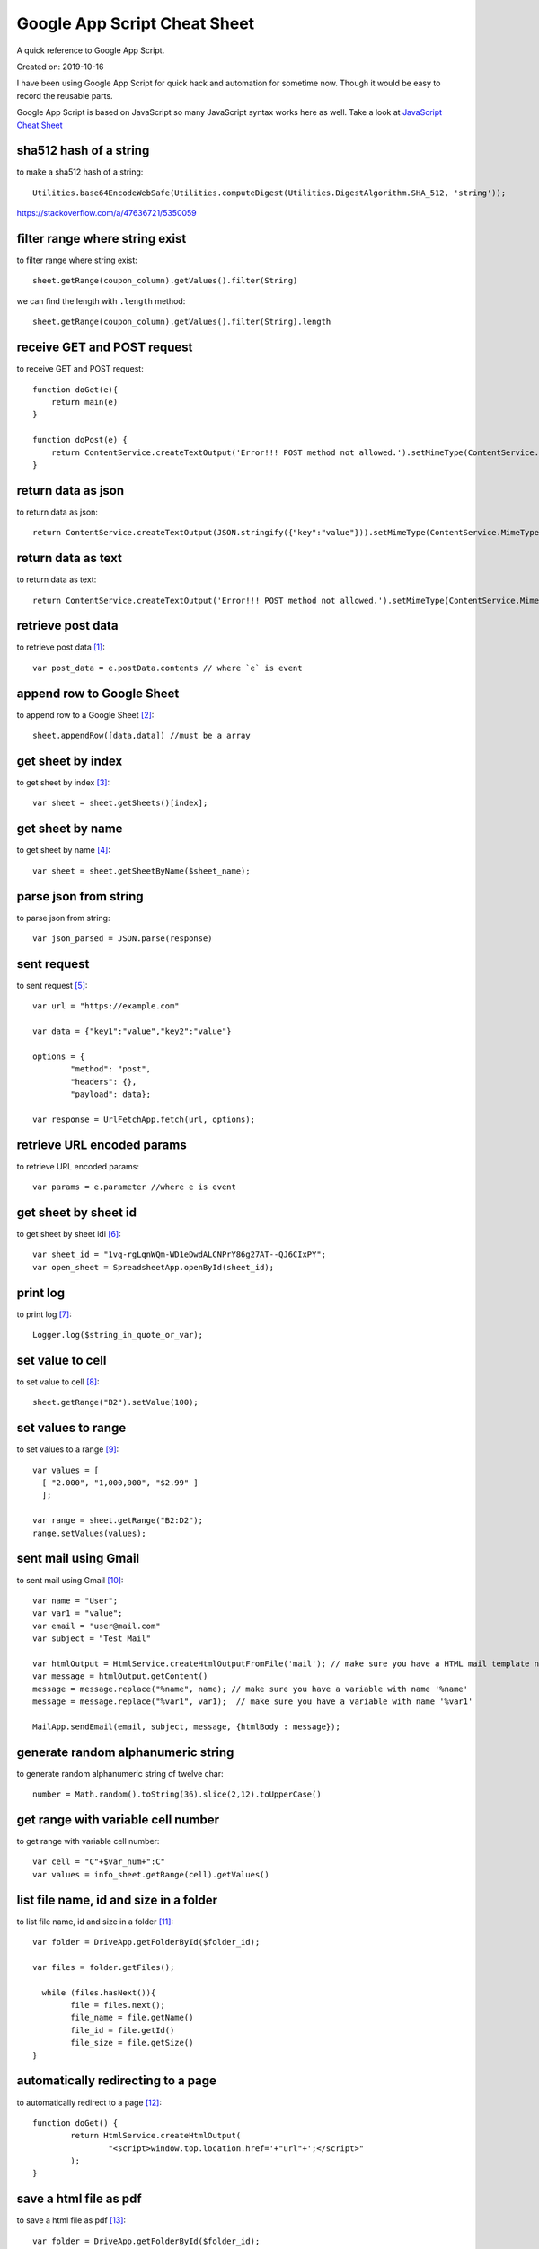 Google App Script Cheat Sheet
=============================
A quick reference to Google App Script.

Created on: 2019-10-16

I have been using Google App Script for quick hack and automation for sometime now. Though it would be easy to record the reusable parts.

Google App Script is based on JavaScript so many JavaScript syntax works here as well. Take a look at `JavaScript Cheat Sheet <js_cheat_sheet.html>`_ 

sha512 hash of a string
-----------------------
to make a sha512 hash of a string::

    Utilities.base64EncodeWebSafe(Utilities.computeDigest(Utilities.DigestAlgorithm.SHA_512, 'string'));

https://stackoverflow.com/a/47636721/5350059

filter range where string exist
-------------------------------
to filter range where string exist::

    sheet.getRange(coupon_column).getValues().filter(String)

we can find the length with ``.length`` method::

    sheet.getRange(coupon_column).getValues().filter(String).length

receive GET and POST request
----------------------------
to receive GET and POST request::

    function doGet(e){
        return main(e)
    }

    function doPost(e) {
        return ContentService.createTextOutput('Error!!! POST method not allowed.').setMimeType(ContentService.MimeType.TEXT); 
    }

return data as json
-------------------
to return data as json::

    return ContentService.createTextOutput(JSON.stringify({"key":"value"})).setMimeType(ContentService.MimeType.JSON;

return data as text
-------------------
to return data as text::

    return ContentService.createTextOutput('Error!!! POST method not allowed.').setMimeType(ContentService.MimeType.TEXT);



retrieve post data
------------------
to retrieve post data [1]_::

    var post_data = e.postData.contents // where `e` is event


append row to Google Sheet
--------------------------
to append row to a Google Sheet [2]_::

    sheet.appendRow([data,data]) //must be a array

get sheet by index
------------------
to get sheet by index [3]_::

    var sheet = sheet.getSheets()[index];

get sheet by name
-----------------
to get sheet by name [4]_::

    var sheet = sheet.getSheetByName($sheet_name);

parse json from string
----------------------
to parse json from string::

    var json_parsed = JSON.parse(response)

sent request
------------
to sent request [5]_::

	var url = "https://example.com"

	var data = {"key1":"value","key2":"value"}

	options = {
		"method": "post",
		"headers": {},
		"payload": data};

	var response = UrlFetchApp.fetch(url, options);

retrieve URL encoded params
---------------------------
to retrieve URL encoded params::

	var params = e.parameter //where e is event


get sheet by sheet id
---------------------
to get sheet by sheet idi [6]_::

    var sheet_id = "1vq-rgLqnWQm-WD1eDwdALCNPrY86g27AT--QJ6CIxPY";
    var open_sheet = SpreadsheetApp.openById(sheet_id);
     
print log
---------
to print log [7]_::

    Logger.log($string_in_quote_or_var);

set value to cell
-----------------
to set value to cell [8]_::

    
    sheet.getRange("B2").setValue(100);

set values to range
-------------------
to set values to a range [9]_::

    var values = [
      [ "2.000", "1,000,000", "$2.99" ]
      ];

    var range = sheet.getRange("B2:D2");
    range.setValues(values);

sent mail using Gmail
---------------------
to sent mail using Gmail [10]_::

	var name = "User";
	var var1 = "value";
	var email = "user@mail.com"
	var subject = "Test Mail"

	var htmlOutput = HtmlService.createHtmlOutputFromFile('mail'); // make sure you have a HTML mail template named 'mail' [try https://plnkr.co/edit]
	var message = htmlOutput.getContent()
	message = message.replace("%name", name); // make sure you have a variable with name '%name'
	message = message.replace("%var1", var1);  // make sure you have a variable with name '%var1'
	
	MailApp.sendEmail(email, subject, message, {htmlBody : message});
   

generate random alphanumeric string
-----------------------------------
to generate random alphanumeric string of twelve char::

	number = Math.random().toString(36).slice(2,12).toUpperCase()

get range with variable cell number
-----------------------------------
to get range with variable cell number::

	var cell = "C"+$var_num+":C"
	var values = info_sheet.getRange(cell).getValues()


list file name, id and size in a folder
---------------------------------------
to list file name, id and size in a folder [11]_::

	var folder = DriveApp.getFolderById($folder_id);

	var files = folder.getFiles();

	  while (files.hasNext()){
		file = files.next();
		file_name = file.getName()
		file_id = file.getId()
		file_size = file.getSize()
	}

automatically redirecting to a page
-----------------------------------
to automatically redirect to a page [12]_::

	function doGet() {
		return HtmlService.createHtmlOutput(
			"<script>window.top.location.href='+"url"+';</script>"
		);
	}


save a html file as pdf
-----------------------
to save a html file as pdf [13]_::

    var folder = DriveApp.getFolderById($folder_id);
    var blob = HtmlService.createHtmlOutputFromFile($html_file_name);
    blob = blob.getBlob();
    var pdf = blob.getAs("application/pdf");
    folder.createFile(pdf).setName("$file_name.pdf")

More
----
- https://github.com/contributorpw/google-apps-script-snippets
- https://github.com/contributorpw/google-apps-script-awesome-list

Source
------
.. [1] `How to take data in google sheet script via POST request in JSON format? <https://stackoverflow.com/a/53018010/5350059>`_
.. [2] `appendRow | Class Sheet | Apps Script | Google Devlopers <https://developers.google.com/apps-script/reference/spreadsheet/sheet#appendrowrowcontents>`_
.. [3] `getSheets | Class Spreadsheet | Apps Script | Google Devlopers <https://developers.google.com/apps-script/reference/spreadsheet/spreadsheet#getsheets>`_
.. [4] `getSheetByName | Class Spreadsheet | Apps Script | Google Devlopers <https://developers.google.com/apps-script/reference/spreadsheet/spreadsheet#getsheetbynamename>`_
.. [5] `Google Apps Script make HTTP POST <https://stackoverflow.com/a/14764242/5350059>`_
.. [6] `openById | Class Spreadsheet | Apps Script | Google Devlopers <https://developers.google.com/apps-script/reference/spreadsheet/spreadsheet-app#openbyidid>`_
.. [7] `log | Class Logger | Apps Script | Google Devlopers <https://developers.google.com/apps-script/reference/base/logger#logdata>`_
.. [8] `setValue | Class Range | Apps Script | Google Devlopers <https://developers.google.com/apps-script/reference/spreadsheet/range#setvaluevalue>`_
.. [9] `setValues | Class Range | Apps Script | Google Devlopers <https://developers.google.com/apps-script/reference/spreadsheet/range#setvaluesvalues>`_
.. [10] `Sending HTML content in mail <https://riptutorial.com/google-apps-script/example/18861/sending-html-content-in-mail>`_
.. [11] `List all files id inside a folder (no subfolders) <https://stackoverflow.com/a/25360586/5350059>`_
.. [12] `Automatically Redirecting to a Page <https://stackoverflow.com/a/48030297/5350059>`_
.. [13] `Create PDF from HTML in Google Apps Script and include images - Images not showing up <https://stackoverflow.com/a/43944352/5350059>`_
